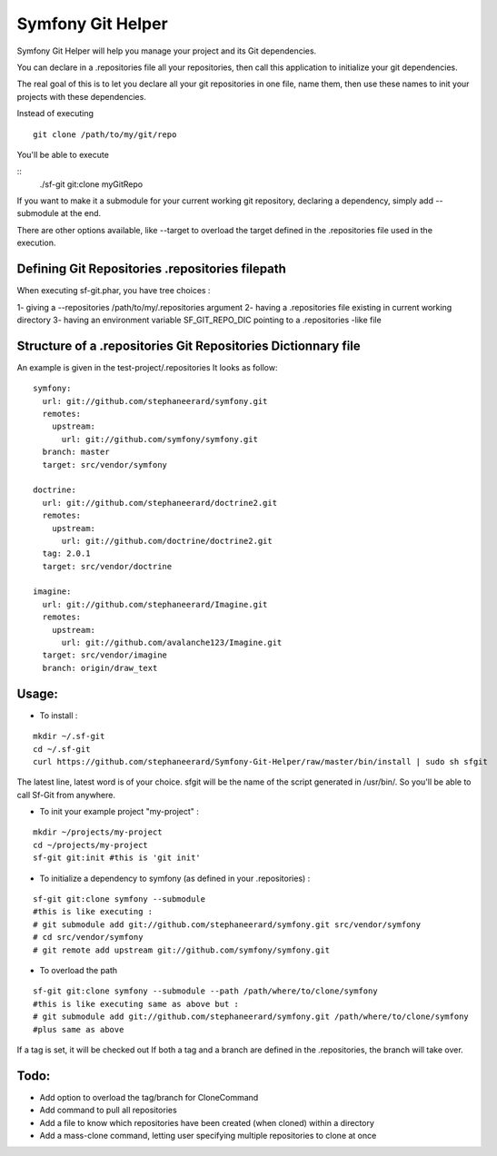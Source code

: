 Symfony Git Helper
==================

Symfony Git Helper will help you manage your project and its Git dependencies.

You can declare in a .repositories file all your repositories, then call
this application to initialize your git dependencies.

The real goal of this is to let you declare all your git repositories in one file,
name them, then use these names to init your projects with these dependencies.

Instead of executing 
::
  git clone /path/to/my/git/repo
  
You'll be able to execute

::
  ./sf-git git:clone myGitRepo
  
If you want to make it a submodule for your current working git repository, declaring 
a dependency, simply add --submodule at the end.

There are other options available, like --target to overload the target defined in the .repositories file
used in the execution. 
 

Defining Git Repositories .repositories filepath
------------------------------------------------

When executing sf-git.phar, you have tree choices :

1- giving a --repositories /path/to/my/.repositories argument
2- having a .repositories file existing in current working directory
3- having an environment variable SF_GIT_REPO_DIC pointing to a .repositories -like file

 
Structure of a .repositories Git Repositories Dictionnary file
--------------------------------------------------------------

An example is given in the test-project/.repositories
It looks as follow:

::

  symfony:
    url: git://github.com/stephaneerard/symfony.git
    remotes:
      upstream:
        url: git://github.com/symfony/symfony.git
    branch: master
    target: src/vendor/symfony
  
  doctrine:
    url: git://github.com/stephaneerard/doctrine2.git
    remotes:
      upstream:
        url: git://github.com/doctrine/doctrine2.git
    tag: 2.0.1
    target: src/vendor/doctrine
  
  imagine:
    url: git://github.com/stephaneerard/Imagine.git
    remotes:
      upstream:
        url: git://github.com/avalanche123/Imagine.git
    target: src/vendor/imagine
    branch: origin/draw_text


Usage:
------

* To install :

::

  mkdir ~/.sf-git 
  cd ~/.sf-git
  curl https://github.com/stephaneerard/Symfony-Git-Helper/raw/master/bin/install | sudo sh sfgit
  
The latest line, latest word is of your choice. sfgit will be the name of the script generated in /usr/bin/.
So you'll be able to call Sf-Git from anywhere.


  
* To init your example project "my-project" :

::

  mkdir ~/projects/my-project
  cd ~/projects/my-project
  sf-git git:init #this is 'git init'



* To initialize a dependency to symfony (as defined in your .repositories) :

::

  sf-git git:clone symfony --submodule
  #this is like executing :
  # git submodule add git://github.com/stephaneerard/symfony.git src/vendor/symfony
  # cd src/vendor/symfony 
  # git remote add upstream git://github.com/symfony/symfony.git



* To overload the path

::

  sf-git git:clone symfony --submodule --path /path/where/to/clone/symfony
  #this is like executing same as above but :
  # git submodule add git://github.com/stephaneerard/symfony.git /path/where/to/clone/symfony
  #plus same as above
  
If a tag is set, it will be checked out
If both a tag and a branch are defined in the .repositories, the branch will take over.



Todo:
-----

* Add option to overload the tag/branch for CloneCommand
* Add command to pull all repositories
* Add a file to know which repositories have been created (when cloned) within a directory
* Add a mass-clone command, letting user specifying multiple repositories to clone at once

